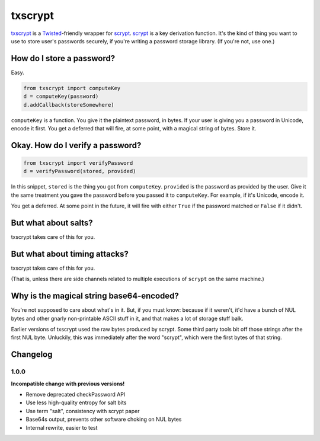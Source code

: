 ==========
 txscrypt
==========

`txscrypt`_ is a `Twisted`_-friendly wrapper for `scrypt`_. `scrypt`_
is a key derivation function. It's the kind of thing you want to use
to store user's passwords securely, if you're writing a password
storage library. (If you're not, use one.)

.. _`txscrypt`: https://github.com/lvh/txscrypt
.. _`Twisted`: https://www.twistedmatrix.com
.. _`scrypt`: https://www.tarsnap.com/scrypt.html

.. image:: https://dl.dropbox.com/u/38476311/Logos/txscrypt.png
    :align: center
    :width: 300px

How do I store a password?
==========================

Easy.

.. code:: python

    from txscrypt import computeKey
    d = computeKey(password)
    d.addCallback(storeSomewhere)

``computeKey`` is a function. You give it the plaintext password, in
bytes. If your user is giving you a password in Unicode, encode it
first. You get a deferred that will fire, at some point, with a
magical string of bytes. Store it.

Okay. How do I verify a password?
=================================

.. code:: python

    from txscrypt import verifyPassword
    d = verifyPassword(stored, provided)

In this snippet, ``stored`` is the thing you got from ``computeKey``.
``provided`` is the password as provided by the user. Give it the same
treatment you gave the password before you passed it to
``computeKey``. For example, if it's Unicode, encode it.

You get a deferred. At some point in the future, it will fire with
either ``True`` if the password matched or ``False`` if it didn't.

But what about salts?
=====================

txscrypt takes care of this for you.

But what about timing attacks?
==============================

txscrypt takes care of this for you.

(That is, unless there are side channels related to multiple
executions of ``scrypt`` on the same machine.)

Why is the magical string base64-encoded?
=========================================

You're not supposed to care about what's in it. But, if you must know:
because if it weren't, it'd have a bunch of NUL bytes and other gnarly
non-printable ASCII stuff in it, and that makes a lot of storage stuff
balk.

Earlier versions of txscrypt used the raw bytes produced by scrypt.
Some third party tools bit off those strings after the first NUL byte.
Unluckily, this was immediately after the word "scrypt", which were
the first bytes of that string.

Changelog
=========

1.0.0
-----

**Incompatible change with previous versions!**

- Remove deprecated checkPassword API
- Use less high-quality entropy for salt bits
- Use term "salt", consistency with scrypt paper
- Base64s output, prevents other software choking on NUL bytes
- Internal rewrite, easier to test

